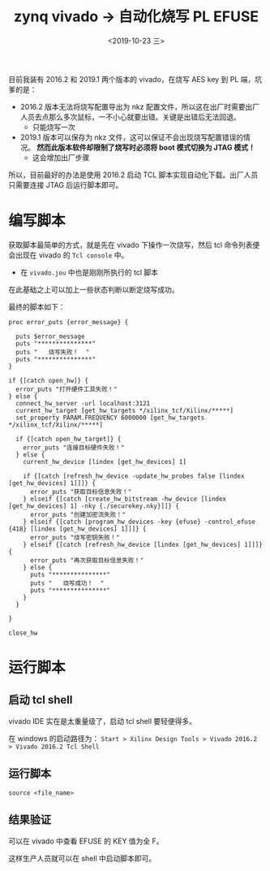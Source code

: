 #+TITLE: zynq vivado -> 自动化烧写 PL EFUSE
#+DATE:  <2019-10-23 三> 
#+TAGS: zynq
#+LAYOUT: post 
#+CATEGORIES: processor, zynq, vivado
#+NAME: <processor_zynq_vivado_efuse.org>
#+OPTIONS: ^:nil 
#+OPTIONS: ^:{}

目前我装有 2016.2 和 2019.1 两个版本的 vivado，在烧写 AES key 到 PL 端，坑爹的是：
- 2016.2 版本无法将烧写配置导出为 nkz 配置文件，所以这在出厂时需要出厂人员去点那么多次鼠标，一不小心就要出错。关键是出错后无法回退。
  + 只能烧写一次
- 2019.1 版本可以保存为 nkz 文件，这可以保证不会出现烧写配置错误的情况。 *然而此版本软件却限制了烧写时必须将 boot 模式切换为 JTAG 模式！*
  + 这会增加出厂步骤

所以，目前最好的办法是使用 2016.2 启动 TCL 脚本实现自动化下载。出厂人员只需要连接 JTAG 后运行脚本即可。
#+BEGIN_HTML
<!--more-->
#+END_HTML
* 编写脚本
获取脚本最简单的方式，就是先在 vivado 下操作一次烧写，然后 tcl 命令列表便会出现在 vivado 的 =Tcl console= 中。
- 在 =vivado.jou= 中也是刚刚所执行的 tcl 脚本

在此基础之上可以加上一些状态判断以断定烧写成功。

最终的脚本如下：
#+BEGIN_EXAMPLE
  proc error_puts {error_message} {
	
    puts $error_message
    puts "***************"
    puts "   烧写失败！  "
    puts "***************"
  }

  if {[catch open_hw]} {
    error_puts "打开硬件工具失败！"
  } else {
    connect_hw_server -url localhost:3121
    current_hw_target [get_hw_targets */xilinx_tcf/Xilinx/*****]
    set_property PARAM.FREQUENCY 6000000 [get_hw_targets */xilinx_tcf/Xilinx/*****]
	
    if {[catch open_hw_target]} {
      error_puts "连接目标硬件失败！"
    } else {
      current_hw_device [lindex [get_hw_devices] 1]
		
      if {[catch [refresh_hw_device -update_hw_probes false [lindex [get_hw_devices] 1]]]} {
        error_puts "获取目标信息失败！"
      } elseif {[catch [create_hw_bitstream -hw_device [lindex [get_hw_devices] 1] -nky {./securekey.nky}]]} {
        error_puts "创建加密流失败！"
      } elseif {[catch [program_hw_devices -key {efuse} -control_efuse {418} [lindex [get_hw_devices] 1]]]} {
        error_puts "烧写密钥失败！"
      } elseif {[catch [refresh_hw_device [lindex [get_hw_devices] 1]]]} {
        error_puts "再次获取目标信息失败！"
      } else {
        puts "***************"
        puts "   烧写成功！  "
        puts "***************"
      }
    }

  }

  close_hw
#+END_EXAMPLE
* 运行脚本
** 启动 tcl shell
vivado IDE 实在是太重量级了，启动 tcl shell 要轻便得多。

在 windows 的启动路径为： =Start > Xilinx Design Tools > Vivado 2016.2 > Vivado 2016.2 Tcl Shell=
** 运行脚本
#+BEGIN_EXAMPLE
  source <file_name>
#+END_EXAMPLE
** 结果验证
可以在 vivado 中查看 EFUSE 的 KEY 值为全 F。

这样生产人员就可以在 shell 中启动脚本即可。




